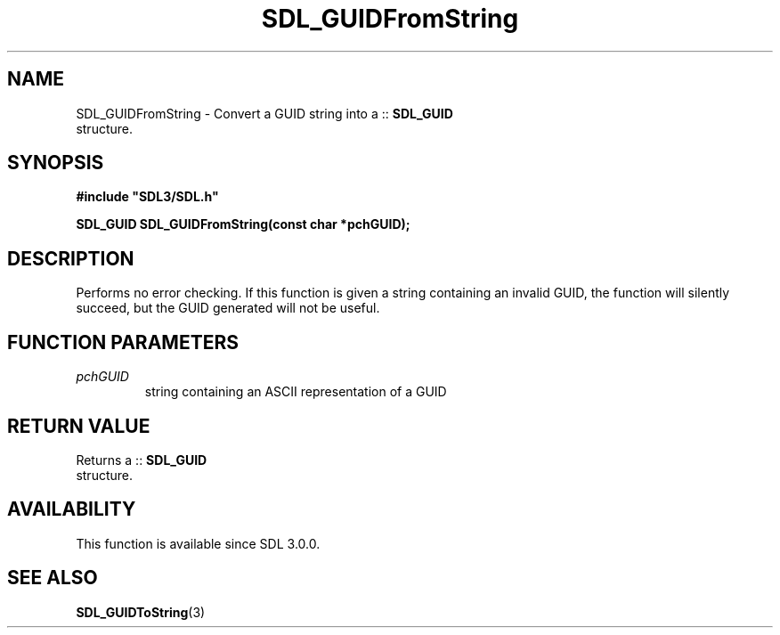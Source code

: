 .\" This manpage content is licensed under Creative Commons
.\"  Attribution 4.0 International (CC BY 4.0)
.\"   https://creativecommons.org/licenses/by/4.0/
.\" This manpage was generated from SDL's wiki page for SDL_GUIDFromString:
.\"   https://wiki.libsdl.org/SDL_GUIDFromString
.\" Generated with SDL/build-scripts/wikiheaders.pl
.\"  revision SDL-aba3038
.\" Please report issues in this manpage's content at:
.\"   https://github.com/libsdl-org/sdlwiki/issues/new
.\" Please report issues in the generation of this manpage from the wiki at:
.\"   https://github.com/libsdl-org/SDL/issues/new?title=Misgenerated%20manpage%20for%20SDL_GUIDFromString
.\" SDL can be found at https://libsdl.org/
.de URL
\$2 \(laURL: \$1 \(ra\$3
..
.if \n[.g] .mso www.tmac
.TH SDL_GUIDFromString 3 "SDL 3.0.0" "SDL" "SDL3 FUNCTIONS"
.SH NAME
SDL_GUIDFromString \- Convert a GUID string into a ::
.BR SDL_GUID
 structure\[char46]
.SH SYNOPSIS
.nf
.B #include \(dqSDL3/SDL.h\(dq
.PP
.BI "SDL_GUID SDL_GUIDFromString(const char *pchGUID);
.fi
.SH DESCRIPTION
Performs no error checking\[char46] If this function is given a string containing
an invalid GUID, the function will silently succeed, but the GUID generated
will not be useful\[char46]

.SH FUNCTION PARAMETERS
.TP
.I pchGUID
string containing an ASCII representation of a GUID
.SH RETURN VALUE
Returns a ::
.BR SDL_GUID
 structure\[char46]

.SH AVAILABILITY
This function is available since SDL 3\[char46]0\[char46]0\[char46]

.SH SEE ALSO
.BR SDL_GUIDToString (3)
